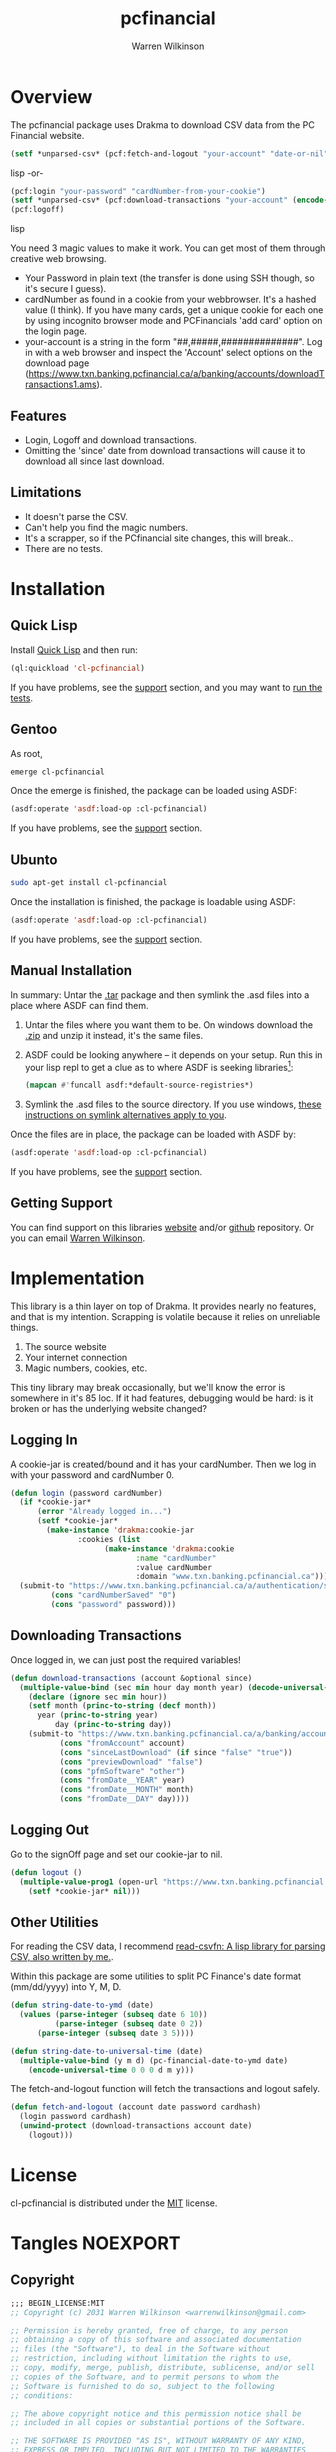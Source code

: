 #+TITLE: pcfinancial
#+author: Warren Wilkinson
#+email: warrenwilkinson@gmail.com
#+LATEX_CLASS: tufte

# Repository: https://github.com/WarrenWilkinson/pcfinancial

* Overview 

The pcfinancial package uses Drakma to download CSV data from the PC Financial website. 

#+begin_src lisp
  (setf *unparsed-csv* (pcf:fetch-and-logout "your-account" "date-or-nil" "your-password" "your-card-hash"))
#+end_src lisp
-or-
#+begin_src lisp
  (pcf:login "your-password" "cardNumber-from-your-cookie")
  (setf *unparsed-csv* (pcf:download-transactions "your-account" (encode-universal-time 0 0 0 day month year)))
  (pcf:logoff)
#+end_src lisp

You need 3 magic values to make it work. You can get most of them through creative web browsing.

 * Your Password in plain text (the transfer is done using SSH though, so it's secure I guess).
 * cardNumber as found in a cookie from your webbrowser.  It's a hashed value (I think). If you have many cards,
   get a unique cookie for each one by using incognito browser mode and PCFinancials 'add card' option on the login page.
 * your-account is a string in the form "##,#####,##############".  Log in with a web browser and inspect the 
   'Account' select options on the download page (https://www.txn.banking.pcfinancial.ca/a/banking/accounts/downloadTransactions1.ams).

** Features

   * Login, Logoff and download transactions.
   * Omitting the 'since' date from download transactions will cause it to download all since last download.

** Limitations

  * It doesn't parse the CSV.
  * Can't help you find the magic numbers.
  * It's a scrapper, so if the PCfinancial site changes, this will break..
  * There are no tests.

* Installation
** Quick Lisp

Install [[http://www.quicklisp.org/beta/][Quick Lisp]] and then run:

#+BEGIN_SRC lisp
(ql:quickload 'cl-pcfinancial)
#+END_SRC

If you have problems, see the [[#support][support]] section, and you may want to [[#runtests][run the tests]].

** Gentoo

As root, 

#+BEGIN_SRC sh
emerge cl-pcfinancial
#+END_SRC

Once the emerge is finished, the package can be loaded using ASDF:
#+BEGIN_SRC lisp
(asdf:operate 'asdf:load-op :cl-pcfinancial)
#+END_SRC

If you have problems, see the [[#support][support]] section.

** Ubunto

#+BEGIN_SRC sh
sudo apt-get install cl-pcfinancial
#+END_SRC

Once the installation is finished, the package is loadable using ASDF:

#+BEGIN_SRC lisp
(asdf:operate 'asdf:load-op :cl-pcfinancial)
#+END_SRC

If you have problems, see the [[#support][support]] section.

** Manual Installation

In summary: Untar the [[https://github.com/WarrenWilkinson/cl-pcfinancial/archive/master.tar.gz][.tar]] package and then symlink the .asd files into a place where ASDF can find them. 

  1. Untar the files where you want them to be.  On windows download the [[https://github.com/WarrenWilkinson/cl-pcfinancial/archive/master.zip][.zip]] and unzip it instead, it's the same files.
  2. ASDF could be looking anywhere -- it depends on your setup.  Run this in your lisp repl to get a clue
     as to where ASDF is seeking libraries[fn:: you might need to (require 'asdf) before running this example]:

     #+BEGIN_SRC lisp
        (mapcan #'funcall asdf:*default-source-registries*)
     #+END_SRC

  3. Symlink the .asd files to the source directory. If you use windows, [[http://bc.tech.coop/blog/041113.html][these instructions on symlink alternatives apply to you]].

Once the files are in place, the package can be loaded with ASDF by:
#+BEGIN_SRC lisp
(asdf:operate 'asdf:load-op :cl-pcfinancial)
#+END_SRC

If you have problems, see the [[#support][support]] section. 

** Getting Support
   :PROPERTIES:
   :CUSTOM-ID:  support
   :END:

You can find support on this libraries [[http://warrenwilkinson.ca/cl-pcfinancial][website]] and/or [[https://github.com/WarrenWilkinson/cl-pcfinancial][github]] repository. Or you can email [[mailto:warrenwilkinson@gmail.com][Warren Wilkinson]].

* Implementation

This library is a thin layer on top of Drakma. It provides nearly no features, and that is my intention.
Scrapping is volatile because it relies on unreliable things.

  1. The source website
  2. Your internet connection
  3. Magic numbers, cookies, etc.

This tiny library may break occasionally, but we'll know the error is somewhere in
it's 85 loc.  If it had features, debugging would be hard: is it broken or has the 
underlying website changed?

** Logging In

A cookie-jar is created/bound and it has your cardNumber.  Then we log in with your password and cardNumber 0.

#+name: login
#+begin_src lisp
(defun login (password cardNumber)
  (if *cookie-jar*
      (error "Already logged in...")
      (setf *cookie-jar* 
	    (make-instance 'drakma:cookie-jar
			   :cookies (list
				     (make-instance 'drakma:cookie 
						    :name "cardNumber"
						    :value cardNumber 
						    :domain "www.txn.banking.pcfinancial.ca")))))
  (submit-to "https://www.txn.banking.pcfinancial.ca/a/authentication/signOn.ams"
	     (cons "cardNumberSaved" "0")
	     (cons "password" password)))
#+end_src

** Downloading Transactions

Once logged in, we can just post the required variables! 

#+name: download
#+begin_src lisp
(defun download-transactions (account &optional since)
  (multiple-value-bind (sec min hour day month year) (decode-universal-time (or since (get-universal-time)))
    (declare (ignore sec min hour))
    (setf month (princ-to-string (decf month))
	  year (princ-to-string year)
          day (princ-to-string day))
    (submit-to "https://www.txn.banking.pcfinancial.ca/a/banking/accounts/downloadTransactions2.ams"
	       (cons "fromAccount" account)
	       (cons "sinceLastDownload" (if since "false" "true"))
	       (cons "previewDownload" "false")
	       (cons "pfmSoftware" "other")
	       (cons "fromDate__YEAR" year)
	       (cons "fromDate__MONTH" month)
	       (cons "fromDate__DAY" day))))
#+end_src

** Logging Out

Go to the signOff page and set our cookie-jar to nil.

#+name: logout
#+begin_src lisp
  (defun logout ()
    (multiple-value-prog1 (open-url "https://www.txn.banking.pcfinancial.ca/a/authentication/signOff.ams")
      (setf *cookie-jar* nil)))
#+end_src

** Other Utilities

For reading the CSV data, I recommend [[http://warrenwilkinson.ca/read-csv][read-csv]][[fn: A lisp library for parsing CSV, also written by me.]].

Within this package are some utilities to split PC Finance's date format (mm/dd/yyyy) into Y, M, D.

#+name: datefuncs
#+begin_src lisp
(defun string-date-to-ymd (date)
  (values (parse-integer (subseq date 6 10))
          (parse-integer (subseq date 0 2))
	  (parse-integer (subseq date 3 5))))

(defun string-date-to-universal-time (date)
  (multiple-value-bind (y m d) (pc-financial-date-to-ymd date)
    (encode-universal-time 0 0 0 d m y)))
#+end_src

The fetch-and-logout function will fetch the transactions and logout safely.

#+name: fetchandlogout
#+begin_src lisp
  (defun fetch-and-logout (account date password cardhash)
    (login password cardhash)
    (unwind-protect (download-transactions account date)
      (logout)))
  
#+end_src

* License

cl-pcfinancial is distributed under the [[http://opensource.org/licenses/mit-license.php][MIT]] license.

* Tangles							   :NOEXPORT:
** Copyright
#+name: copyright
#+begin_src lisp 
;;; BEGIN_LICENSE:MIT
;; Copyright (c) 2031 Warren Wilkinson <warrenwilkinson@gmail.com>

;; Permission is hereby granted, free of charge, to any person
;; obtaining a copy of this software and associated documentation
;; files (the "Software"), to deal in the Software without
;; restriction, including without limitation the rights to use,
;; copy, modify, merge, publish, distribute, sublicense, and/or sell
;; copies of the Software, and to permit persons to whom the
;; Software is furnished to do so, subject to the following
;; conditions:

;; The above copyright notice and this permission notice shall be
;; included in all copies or substantial portions of the Software.

;; THE SOFTWARE IS PROVIDED "AS IS", WITHOUT WARRANTY OF ANY KIND,
;; EXPRESS OR IMPLIED, INCLUDING BUT NOT LIMITED TO THE WARRANTIES
;; OF MERCHANTABILITY, FITNESS FOR A PARTICULAR PURPOSE AND
;; NONINFRINGEMENT. IN NO EVENT SHALL THE AUTHORS OR COPYRIGHT
;; HOLDERS BE LIABLE FOR ANY CLAIM, DAMAGES OR OTHER LIABILITY,
;; WHETHER IN AN ACTION OF CONTRACT, TORT OR OTHERWISE, ARISING
;; FROM, OUT OF OR IN CONNECTION WITH THE SOFTWARE OR THE USE OR
;; OTHER DEALINGS IN THE SOFTWARE.

;;; END_LICENSE
#+end_src 

** cl-pcfinancial.lisp
#+begin_src lisp :tangle cl-pcfinancial.lisp :noweb yes 
    ;;; -*- Mode: LISP; Syntax: common-lisp; Package: cl-pcfinancial; Base: 10 -*-
    
  <<copyright>> 
  
  (defpackage :cl-pcfinancial
    (:nicknames :pcf)
    (:use :common-lisp :drakma)
    (:export login logout download-transactions
             string-date-to-ymd string-date-to-universal-time
             fetch-and-logout))
  
  (in-package :cl-pcfinancial)
  
  (defvar *cookie-jar* nil)
  (defvar *force-ssh* t)
  
  (defun open-url (url)
    (drakma:http-request url :force-ssl *force-ssh* :cookie-jar *cookie-jar*))
  
  (defun submit-to (url &rest parameters)
    (drakma:http-request url :method :post :force-ssl *force-ssh* :cookie-jar *cookie-jar*
                         :parameters parameters))
  
  <<login>>
  
  <<logout>>
  
  <<download>>

  ;;;;;;;;;;;;;;;;;;;;;;;;;;;;;;;;;;;;;;;;;;;;;;;;;;;;;;;;;;;;;;;;;;;;;;;;;;;;;;;;
 
  <<datefuncs>>

  <<fetchandlogout>>
#+end_src

** cl-pcfinancial.asd
#+begin_src lisp :tangle cl-pcfinancial.asd :noweb yes
  ;;; -*- Mode: LISP; Syntax: common-lisp;  Base: 10 -*-
  
  <<copyright>>
  
  (defsystem :cl-pcfinancial
    :name "cl-pcfinancial"
    :version "1.0.0"
    :author "Warren Wilkinson <warrenwilkinson@gmail.com>"
    :license "MIT"
    :depends-on (:drakma)
    :description "A thin layer over Drakma to download financial statements from PC Financial."
    :components ((:file "cl-pcfinancial")))
#+end_src

* Stuff To Do							   :NOEXPORT:
** DONE Get a github account place to put this on.
https://github.com/WarrenWilkinson/changed-stream
** DONE Populate the getting support part.

** DONE Make it main source Tanglable
** DONE Write appropriate copyright header.
** DONE Tangle and ASDF load
** DONE Put version number in this file.
** DONE Grab ASD descriptions from this file.

** DONE Rename changed-stream.tests to changed-stream.test

** DONE Publish this as HTML and make it the projects webpage.
** TODO package and release.
*** TODO Get an ebuild done.
*** WAITING Get it onto quicklisp.
*** TODO Get integration with cl-test-grid
https://github.com/cl-test-grid/cl-test-grid



;; This guy is designed to download transactions from PC financial and 
;; put them into some kind of LISP format. That is it.  
;;
;; Because web scraping is SO unreliable, this guy has to do basically
;; NOTHING but do it's job, a few checks and complain LOUDLY if there is
;; an error!

(defpackage :pcfinancial
  (:use :common-lisp :drakma)
  (:export login logoff download-transactions))

(in-package :pcfinancial)

(require :drakma)

(defvar *cookie-jar* nil)
(defvar *force-ssh* t)

;; TODO -- Save response variables. Then I can make asserters and also 'show last output'

(defmacro with-ssh-only (() &rest body)
  `(let ((*force-ssh* t))
     (declare (special *force-ssh*))
     ,@body))

(defun open-url (url)
  (drakma:http-request url :force-ssl *force-ssh* :cookie-jar *cookie-jar*))

(defun submit-to (url &rest parameters)
  (drakma:http-request url :method :post :force-ssl *force-ssh* :cookie-jar *cookie-jar*
		       :parameters parameters))

(defun logoff ()
  (open-url "https://www.txn.banking.pcfinancial.ca/a/authentication/signOff.ams")
  (setf *cookie-jar* nil))

(defun login (password cardNumber)
  (if *cookie-jar*
      (error "Already logged in...")
      (setf *cookie-jar* 
	    (make-instance 'drakma:cookie-jar
			   :cookies (list
				     (make-instance 'drakma:cookie 
						    :name "cardNumber"
						    :value cardNumber 
						    :domain "www.txn.banking.pcfinancial.ca")))))

  (open-url "https://www.txn.banking.pcfinancial.ca/a/authentication/preSignOn.ams")
  ;; TODO -- Assert that there is an OPTION VALUE='0'... or present the options.

  (submit-to "https://www.txn.banking.pcfinancial.ca/a/authentication/signOn.ams"
	     (cons "cardNumberSaved" "0")
	     (cons "password" password)))
  ;; And what values do I want back?
  ;; Should be a 302 found response... return the location should be 
  ;; https://www.txn.banking.pcfinancial.ca/a/banking/accounts/accountSummary.ams


(defun account-summary ()
  (unless *cookie-jar* (error "Log in first..."))
  (open-url "https://www.txn.banking.pcfinancial.ca/a/banking/accounts/accountSummary.ams"))

(defun account-activities () 
  (unless *cookie-jar* (error "Log in first..."))
  (open-url "https://www.txn.banking.pcfinancial.ca/a/banking/accounts/accountActivity.page"))

(defun download-transactions-page ()
  (unless *cookie-jar* (error "Log in first..."))
  (open-url "https://www.txn.banking.pcfinancial.ca/a/banking/accounts/downloadTransactions1.ams"))
  
(defun download-transactions (account &optional since)
  (multiple-value-bind (sec min hour day month year) (decode-universal-time (or since (get-universal-time)))
    (declare (ignore sec min hour))
    (setf month (princ-to-string (decf month))
	  year (princ-to-string year)
          day (princ-to-string day))
    (submit-to "https://www.txn.banking.pcfinancial.ca/a/banking/accounts/downloadTransactions2.ams"
	       (cons "fromAccount" account)
	       (cons "sinceLastDownload" (if since "false" "true"))
	       (cons "previewDownload" "false")
	       (cons "pfmSoftware" "other")
	       (cons "fromDate_YEAR" year)
	       (cons "fromDate_MONTH" month)
	       (cons "fromDATE_DAY" day))))
